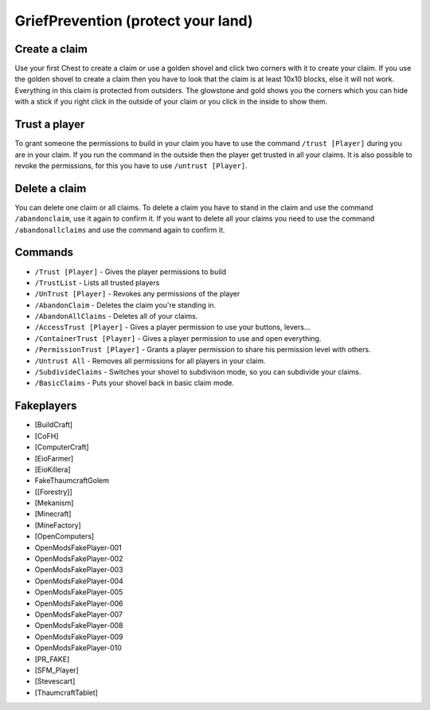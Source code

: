 .. _ref-griefprevention:

+++++++++++++++++++++++++++++++++++
GriefPrevention (protect your land)
+++++++++++++++++++++++++++++++++++

.. image:: https://i.imgur.com/9yf2Cf2.png
  :height: 120px!important
  :align:  right
 

Create a claim
==============

Use your first Chest to create a claim or use a golden shovel and click two corners with it to create your claim. If you use the golden shovel to create a claim then you have to look that the claim is at least 10x10 blocks, else it will not work. Everything in this claim is protected from outsiders.
The glowstone and gold shows you the corners which you can hide with a stick if you right click in the outside of your claim or you click in the inside to show them.
 
Trust a player
==============

To grant someone the permissions to build in your claim you have to use the command ``/trust [Player]`` during you are in your claim. If you run the command in the outside then the player get trusted in all your claims.
It is also possible to revoke the permissions, for this you have to use ``/untrust [Player]``.
 
Delete a claim
==============

You can delete one claim or all claims. To delete a claim you have to stand in the claim and use the command ``/abandonclaim``, use it again to confirm it. If you want to delete all your claims you need to use the command ``/abandonallclaims`` and use the command again to confirm it.
  
 
Commands
========
 
* ``/Trust [Player]`` - Gives the player permissions to build
* ``/TrustList`` - Lists all trusted players
* ``/UnTrust [Player]`` - Revokes any permissions of the player
* ``/AbandonClaim`` - Deletes the claim you're standing in.
* ``/AbandonAllClaims`` - Deletes all of your claims.
* ``/AccessTrust [Player]`` - Gives a player permission to use your buttons, levers...
* ``/ContainerTrust [Player]`` - Gives a player permission to use and open everything.
* ``/PermissionTrust [Player]`` - Grants a player permission to share his permission level with others.
* ``/Untrust All`` - Removes all permissions for all players in your claim.
* ``/SubdivideClaims`` - Switches your shovel to subdivison mode, so you can subdivide your claims.
* ``/BasicClaims`` - Puts your shovel back in basic claim mode.
 
Fakeplayers
===========
 
* [BuildCraft]
* [CoFH]
* [ComputerCraft]
* [EioFarmer]
* [EioKillera]
* FakeThaumcraftGolem
* [[Forestry]]
* [Mekanism]
* [Minecraft]
* [MineFactory]
* [OpenComputers]
* OpenModsFakePlayer-001
* OpenModsFakePlayer-002
* OpenModsFakePlayer-003
* OpenModsFakePlayer-004
* OpenModsFakePlayer-005
* OpenModsFakePlayer-006
* OpenModsFakePlayer-007
* OpenModsFakePlayer-008
* OpenModsFakePlayer-009
* OpenModsFakePlayer-010
* [PR_FAKE]
* [SFM_Player]
* [Stevescart]
* [ThaumcraftTablet]
